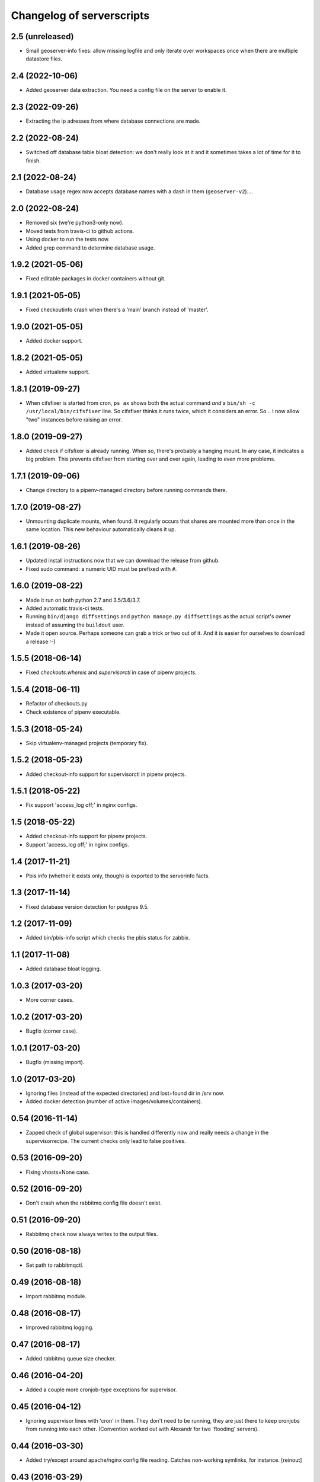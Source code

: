 Changelog of serverscripts
===================================================


2.5 (unreleased)
----------------

- Small geoserver-info fixes: allow missing logfile and only iterate over
  workspaces once when there are multiple datastore files.


2.4 (2022-10-06)
----------------

- Added geoserver data extraction. You need a config file on the server to
  enable it.


2.3 (2022-09-26)
----------------

- Extracting the ip adresses from where database connections are made.


2.2 (2022-08-24)
----------------

- Switched off database table bloat detection: we don't really look at it and
  it sometimes takes a lot of time for it to finish.


2.1 (2022-08-24)
----------------

- Database usage regex now accepts database names with a dash in them
  (``geoserver-v2``)....


2.0 (2022-08-24)
----------------

- Removed six (we're python3-only now).

- Moved tests from travis-ci to github actions.

- Using docker to run the tests now.

- Added grep command to determine database usage.


1.9.2 (2021-05-06)
------------------

- Fixed editable packages in docker containers without git.


1.9.1 (2021-05-05)
------------------

- Fixed checkoutinfo crash when there's a 'main' branch instead of 'master'.


1.9.0 (2021-05-05)
------------------

- Added docker support.


1.8.2 (2021-05-05)
------------------

- Added virtualenv support.


1.8.1 (2019-09-27)
------------------

- When cifsfixer is started from cron, ``ps ax`` shows both the actual command
  *and* a ``bin/sh -c /usr/local/bin/cifsfixer`` line. So cifsfixer thinks it
  runs twice, which it considers an error. So... I now allow "two" instances
  before raising an error.


1.8.0 (2019-09-27)
------------------

- Added check if cifsfixer is already running. When so, there's probably a
  hanging mount. In any case, it indicates a big problem. This prevents
  cifsfixer from starting over and over again, leading to even more problems.


1.7.1 (2019-09-06)
------------------

- Change directory to a pipenv-managed directory before running commands
  there.


1.7.0 (2019-08-27)
------------------

- Unmounting duplicate mounts, when found. It regularly occurs that shares are
  mounted more than once in the same location. This new behaviour
  automatically cleans it up.


1.6.1 (2019-08-26)
------------------

- Updated install instructions now that we can download the release from
  github.

- Fixed sudo command: a numeric UID must be prefixed with ``#``.


1.6.0 (2019-08-22)
------------------

- Made it run on both python 2.7 and 3.5/3.6/3.7.

- Added automatic travis-ci tests.

- Running ``bin/django diffsettings`` and ``python manage.py diffsettings`` as
  the actual script's owner instead of assuming the ``buildout`` user.

- Made it open source. Perhaps someone can grab a trick or two out of it. And
  it is easier for ourselves to download a release :-)


1.5.5 (2018-06-14)
------------------

- Fixed `checkouts.whereis` and `supervisorctl` in case of pipenv projects.


1.5.4 (2018-06-11)
------------------

- Refactor of checkouts.py

- Check existence of pipenv executable.


1.5.3 (2018-05-24)
------------------

- Skip virtualenv-managed projects (temporary fix).


1.5.2 (2018-05-23)
------------------

- Added checkout-info support for supervisorctl in pipenv projects.


1.5.1 (2018-05-22)
------------------

- Fix support 'access_log off;' in nginx configs.


1.5 (2018-05-22)
----------------

- Added checkout-info support for pipenv projects.

- Support 'access_log off;' in nginx configs.


1.4 (2017-11-21)
----------------

- Pbis info (whether it exists only, though) is exported to the serverinfo
  facts.


1.3 (2017-11-14)
----------------

- Fixed database version detection for postgres 9.5.


1.2 (2017-11-09)
----------------

- Added bin/pbis-info script which checks the pbis status for zabbix.


1.1 (2017-11-08)
----------------

- Added database bloat logging.


1.0.3 (2017-03-20)
------------------

- More corner cases.


1.0.2 (2017-03-20)
------------------

- Bugfix (corner case).


1.0.1 (2017-03-20)
------------------

- Bugfix (missing import).


1.0 (2017-03-20)
----------------

- Ignoring files (instead of the expected directories) and lost+found dir
  in /srv now.

- Added docker detection (number of active images/volumes/containers).



0.54 (2016-11-14)
-----------------

- Zapped check of global supervisor: this is handled differently now and
  really needs a change in the supervisorrecipe. The current checks only lead
  to false positives.


0.53 (2016-09-20)
-----------------

- Fixing vhosts=None case.


0.52 (2016-09-20)
-----------------

- Don't crash when the rabbitmq config file doesn't exist.


0.51 (2016-09-20)
-----------------

- Rabbitmq check now always writes to the output files.


0.50 (2016-08-18)
-----------------

- Set path to rabbitmqctl.


0.49 (2016-08-18)
-----------------

- Import rabbitmq module.


0.48 (2016-08-17)
-----------------

- Improved rabbitmq logging.


0.47 (2016-08-17)
-----------------

- Added rabbitmq queue size checker.


0.46 (2016-04-20)
-----------------

- Added a couple more cronjob-type exceptions for supervisor.


0.45 (2016-04-12)
-----------------

- Ignoring supervisor lines with 'cron' in them. They don't need to be
  running, they are just there to keep cronjobs from running into each other.
  (Convention worked out with Alexandr for two 'flooding' servers).


0.44 (2016-03-30)
-----------------

- Added try/except around apache/nginx config file reading. Catches
  non-working symlinks, for instance.
  [reinout]


0.43 (2016-03-29)
-----------------

- Typo fix.


0.42 (2016-03-29)
-----------------

- Working around matplotlib issue.
  [reinout]


0.41 (2016-03-29)
-----------------

- More robust 'diffsettings' handling.
  [reinout]


0.40 (2016-03-29)
-----------------

- Returning from "diffsettings" command if there's an error (and no output).
  [reinout]


0.39 (2016-03-29)
-----------------

- Ignoring symlinks in ``/srv/``.
  [reinout]

- Extracting number of not-running processes out of supervisorctl (both inside
  ``/srv/sitename`` as the global one (if present).
  [reinout]


0.38 (2016-03-23)
-----------------

- Excluding datetime lines from diffsettings, too.
  [reinout]


0.37 (2016-03-23)
-----------------

- More broad exclusion: '<' handles '<lambda>', '<unbound ...>' and so on.
  [reinout]


0.36 (2016-03-23)
-----------------

- Logging bugfix.
  [reinout]

- Also ignoring "<lambda>" functions in diffsettings output.
  [reinout]


0.35 (2016-03-23)
-----------------

- Compensating for possible "syntax error" warnings when parsing the
  diffsettings output. Lizard-ui used to add "layout.Action()" objects to the
  settings and the output thereof isn't parseable.
  [reinout]


0.34 (2016-03-23)
-----------------

- Recording number of failures of running 'bin/django' for zabbix.


0.33 (2016-03-23)
-----------------

- Better spatialite handling.
  [reinout]

- Don't run both bin/django, bin/python *and* bin/test if one of them is
  enough. Prefer ``bin/django``, then ``bin/test`` and last ``bin/python``.
  [reinout]


0.32 (2016-03-22)
-----------------

- Bugfix for undefined variable.
  [reinout]


0.31 (2016-03-22)
-----------------

- Extracting DB info from django sites.
  [reinout]


0.30 (2016-03-22)
-----------------

- Returning databases as dict instead of only a number (=size).
  [reinout]


0.29 (2016-03-22)
-----------------

- Added missing import so that database info is gathered on all servers.
  [reinout]


0.28 (2016-03-21)
-----------------

- Return database size in bytes. That looks way better in zabbix. Otherwise
  you get ``20.4 kMB`` or something like that.
  [reinout]


0.27 (2016-03-21)
-----------------

- Fixed actual error: wrongly-named option.
  [reinout]


0.26 (2016-03-21)
-----------------

- More fixing.
  [reinout]


0.25 (2016-03-21)
-----------------

- More logging.
  [reinout]


0.24 (2016-03-21)
-----------------

- Added bin/database-info script.
  [reinout]


0.23 (2016-03-21)
-----------------

- Extracting databases info from postgres, including postgres version and
  database sizes.
  [reinout]


0.22 (2016-03-17)
-----------------

- Writing string to file (instead of an int).
  [reinout]


0.21 (2016-03-17)
-----------------

- Writing number of duplicate apache/ngix sites to a zabbix-readable file.
  [reinout]


0.20 (2016-03-17)
-----------------

- Added ``bin/gather-all-info script`` so that we only need one cronjob
  instead of multiple ones.
  [reinout]


0.19 (2016-03-15)
-----------------

- Cifsfixer now additionally outputs its cifs knowledge as a fact file for
  serverinfo.
  [reinout]


0.18 (2016-03-15)
-----------------

- Working RotatingFileHandler import...
  [reinout]


0.17 (2016-03-15)
-----------------

- Including ``six.py``. We don't want **any** external dependency.
  [reinout]

- Extracting git info from ``/srv/`` directories even when there's no
  ``buildout.cfg``.
  [reinout]

- Extracting cifs options, for instance the username from the cifs credentials
  file, if available.
  [reinout]


0.16 (2016-03-03)
-----------------

- Extracting info from haproxy.
  [reinout]


0.15 (2016-03-02)
-----------------

- Deleting 'Python' key from the returned eggs. It is set, somehow, to the
  version we run serverscripts with. Instead of the python version we want to
  detect. This last one is stored under the lowercase 'python' key.
  [reinout]


0.14 (2016-03-02)
-----------------

- Better python version detection. It doesn't crash anymore when there's no
  result. And it reads both stderr and stdout. Python 2 and 3 differ which
  stream they output their version to...
  [reinout]


0.13 (2016-02-29)
-----------------

- Extracting protocol (http/https) for redirects, too.
  [reinout]


0.12 (2016-02-29)
-----------------

- Added apache/nginx redirect detection.
  [reinout]


0.11.1 (2016-02-26)
-------------------

- Fix: /etc/apache2/ instead of /etc/apache/...
  [reinout]


0.11 (2016-02-26)
-----------------

- Added ``bin/apache-info`` for apache detection. It mostly mimicks the nginx
  one.
  [reinout]


0.10 (2016-02-25)
-----------------

- Compatibility with python 2 (which we're installed as as long as we still
  have 12.04 machines...)
  [reinout]


0.9 (2016-02-25)
----------------

- Fix for multiple sites within one server section: using ``copy.deepcopy()``,
  otherwise we end up with multiple copies of only one site.
  [reinout]

- Better git url detection: the trailing ``.git`` is not mandatory anymore.
  [reinout]

- Extracting related local checkout and proxy to local port or remote server.
  [reinout]


0.8.3 (2016-02-25)
------------------

- Supporting lizard5 nginx regex magic.
  [reinout]


0.8.2 (2016-02-25)
------------------

- Syntax typo fix...
  [reinout]


0.8.1 (2016-02-25)
------------------

- Bugfix in bin/nginx-info; json doesn't accept tuples as keys.
  [reinout]


0.8 (2016-02-25)
----------------

- Started nginx-info-extractor.
  [reinout]


0.7 (2016-02-18)
----------------

- Fix for git url regex so that ``https`` urls (instead of only ``git@`` urls)
  are also accepted.
  [reinout]


0.6 (2016-02-18)
----------------

- Added ``bin/checkout-info`` that saves info on git checkouts.
  [reinout]


0.5 (2016-01-06)
----------------

- Just listing the directory itself (``ls -d /mnt/something``) as a test
  whether the mount is readable. Pipes were giving too many problems.
  [reinout]


0.4 (2016-01-05)
----------------

- Work around weird 'broken pipe' problem on some servers. See
  http://coding.derkeiler.com/Archive/Python/comp.lang.python/2004-06/3823.html
  [reinout]


0.3 (2016-01-05)
----------------

- Fixed ``ls`` command to be more friendly for large directories.
  [reinout]

- Added zabbix integration.
  [reinout]


0.2 (2015-12-29)
----------------

- Added bare-bones installation instructions.
  [reinout]

- Fixed regex: multiple spaces aren't a problem anymore.
  [reinout]


0.1 (2015-12-29)
----------------

- Added tests for reading fstab/mtab files.
  [reinout]

- Added cifschecker script for auto-remounting necessary cifs mounts.
  [reinout]

- Initial project structure created with nensskel 1.37.dev0.
  [reinout]
